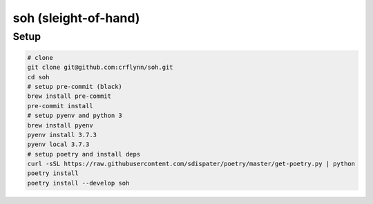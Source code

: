 soh (sleight-of-hand)
=====================

Setup
-----

.. code-block:: shell

    # clone
    git clone git@github.com:crflynn/soh.git
    cd soh
    # setup pre-commit (black)
    brew install pre-commit
    pre-commit install
    # setup pyenv and python 3
    brew install pyenv
    pyenv install 3.7.3
    pyenv local 3.7.3
    # setup poetry and install deps
    curl -sSL https://raw.githubusercontent.com/sdispater/poetry/master/get-poetry.py | python
    poetry install
    poetry install --develop soh
